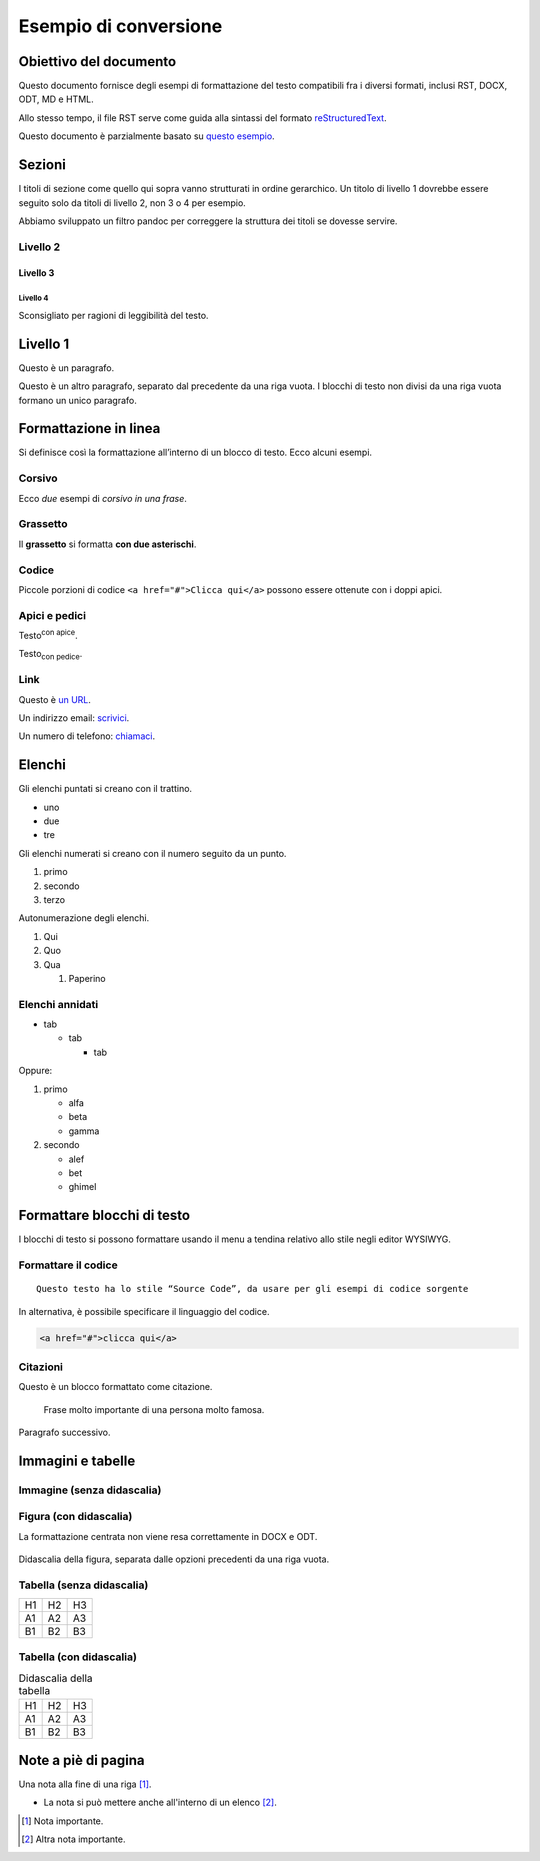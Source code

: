 ######################
Esempio di conversione
######################

Obiettivo del documento
=======================

Questo documento fornisce degli esempi di formattazione del testo compatibili
fra i diversi formati, inclusi RST, DOCX, ODT, MD e HTML. 

Allo stesso tempo, il file RST serve come guida alla sintassi del formato
`reStructuredText <http://docutils.sourceforge.net/rst.html>`_. 

Questo documento è parzialmente basato su `questo esempio <https://raw.githubusercontent.com/jgm/pandoc/master/test/writer.rst>`_.

Sezioni
=======

I titoli di sezione come quello qui sopra vanno strutturati in ordine
gerarchico. Un titolo di livello 1 dovrebbe essere seguito solo da
titoli di livello 2, non 3 o 4 per esempio. 

Abbiamo sviluppato un filtro pandoc per correggere la struttura dei titoli se
dovesse servire.

Livello 2 
----------

Livello 3
~~~~~~~~~

Livello 4
"""""""""

Sconsigliato per ragioni di leggibilità del testo.


Livello 1
=========

Questo è un paragrafo. 

Questo è un altro paragrafo, separato dal precedente da una riga vuota. 
I blocchi di testo non divisi da una riga vuota formano un unico paragrafo.

Formattazione in linea
======================

Si definisce così la formattazione all’interno di un blocco di testo. Ecco
alcuni esempi.

Corsivo
-------

Ecco *due* esempi di *corsivo in una frase*.

Grassetto
---------

Il **grassetto** si formatta **con due asterischi**.

Codice
------

Piccole porzioni di codice ``<a href="#">Clicca qui</a>`` possono essere
ottenute con i doppi apici.

Apici e pedici
--------------

Testo\ :sup:`con apice`. 

Testo\ :sub:`con pedice`.

Link
----

Questo è `un URL <http://docs.italia.it/>`__.

Un indirizzo email: `scrivici <mailto:a@b.it>`_.

Un numero di telefono: `chiamaci <tel:+3902000000001>`_.

Elenchi
=======

Gli elenchi puntati si creano con il trattino.

- uno

- due

- tre

Gli elenchi numerati si creano con il numero seguito da un punto.

1. primo

2. secondo

3. terzo

Autonumerazione degli elenchi.

#. Qui

#. Quo

#. Qua

   #. Paperino

Elenchi annidati
----------------

- tab
  
  - tab

    - tab

Oppure:

1. primo

   - alfa

   - beta

   - gamma

2. secondo

   - alef

   - bet

   - ghimel

Formattare blocchi di testo
===========================

I blocchi di testo si possono formattare usando il menu a tendina
relativo allo stile negli editor WYSIWYG.

Formattare il codice
--------------------

::

   Questo testo ha lo stile “Source Code”, da usare per gli esempi di codice sorgente

In alternativa, è possibile specificare il linguaggio del codice.

.. code-block:: html

   <a href="#">clicca qui</a>


Citazioni
---------

Questo è un blocco formattato come citazione.

        Frase molto importante di una persona molto famosa.

Paragrafo successivo.

Immagini e tabelle
==================


Immagine (senza didascalia)
---------------------------

|image0|

Figura (con didascalia)
-----------------------

La formattazione centrata non viene resa correttamente in DOCX e ODT. 

.. figure:: media/image1.jpeg
   :width: 2.08403in
   :height: 2.27847in
   :alt: Testo alternativo. Luna
   :align: center
   
   Didascalia della figura, separata dalle opzioni precedenti da una riga vuota. 


Tabella (senza didascalia)
--------------------------

+----+----+----+
| H1 | H2 | H3 |
+----+----+----+
| A1 | A2 | A3 |
+----+----+----+
| B1 | B2 | B3 |
+----+----+----+

Tabella (con didascalia)
------------------------

.. table:: Didascalia della tabella

   +----+----+----+
   | H1 | H2 | H3 |
   +----+----+----+
   | A1 | A2 | A3 |
   +----+----+----+
   | B1 | B2 | B3 |
   +----+----+----+

Note a piè di pagina
====================

Una nota alla fine di una riga [1]_.

- La nota si può mettere anche all'interno di un elenco [2]_.


.. [1] Nota importante.

.. [2] Altra nota importante. 
 
.. |image0| image:: media/image1.jpeg
   :width: 2.08403in
   :height: 2.27847in
   :alt: Testo alternativo. Luna
